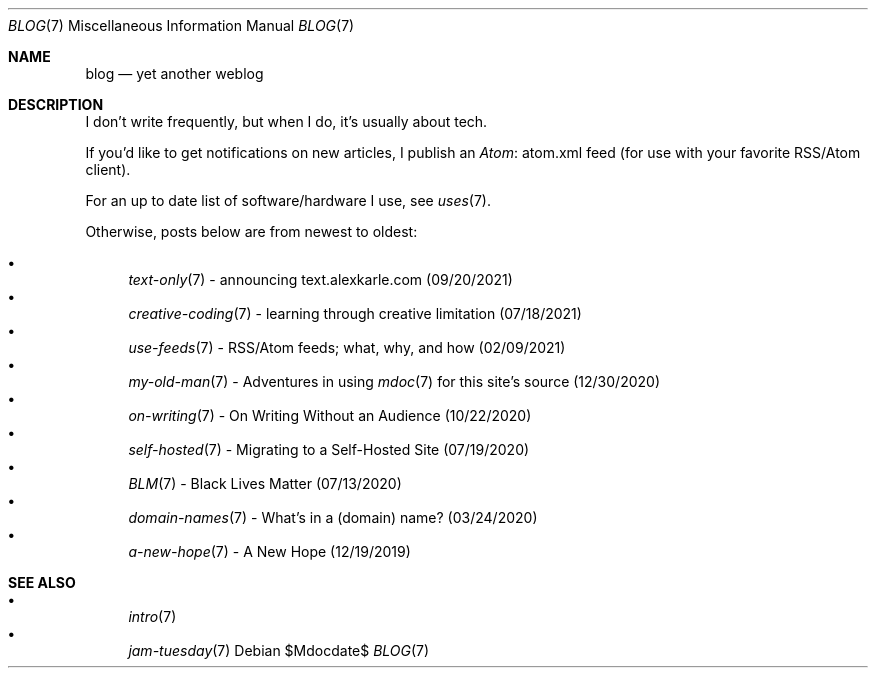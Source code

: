 .Dd $Mdocdate$
.Dt BLOG 7
.Os
.Sh NAME
.Nm blog
.Nd yet another weblog
.Sh DESCRIPTION
I don't write frequently, but when I do, it's usually about tech.
.Pp
If you'd like to get notifications on new articles, I publish an
.Lk atom.xml Atom
feed (for use with your favorite RSS/Atom client).
.Pp
For an up to date list of software/hardware I use, see
.Xr uses 7 .
.Pp
Otherwise, posts below are from newest to oldest:
.Pp
.Bl -bullet -compact
.It
.Xr text-only 7
- announcing text.alexkarle.com (09/20/2021)
.It
.Xr creative-coding 7
- learning through creative limitation (07/18/2021)
.It
.Xr use-feeds 7
- RSS/Atom feeds; what, why, and how (02/09/2021)
.It
.Xr my-old-man 7
- Adventures in using
.Xr mdoc 7
for this site's source (12/30/2020)
.It
.Xr on-writing 7
- On Writing Without an Audience (10/22/2020)
.It
.Xr self-hosted 7
- Migrating to a Self-Hosted Site (07/19/2020)
.It
.Xr BLM 7
- Black Lives Matter (07/13/2020)
.It
.Xr domain-names 7
- What's in a (domain) name? (03/24/2020)
.It
.Xr a-new-hope 7
- A New Hope (12/19/2019)
.El
.Sh SEE ALSO
.Bl -bullet -compact
.It
.Xr intro 7
.It
.Xr jam-tuesday 7
.El
